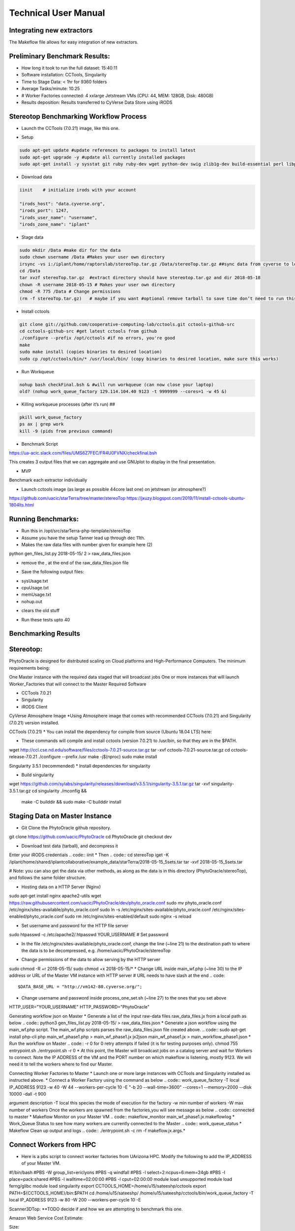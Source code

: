 Technical User Manual
=====================

Integrating new extractors
--------------------------
The Makeflow file allows for easy integration of new extractors.




Preliminary Benchmark Results:
------------------------------

+ How long it took to run the full dataset: 15:40:11
+ Software installation: CCTools, Singularity
+ Time to Stage Data: < 1hr for 9360 folders
+ Average Tasks/minute: 10.25 
+ # Worker Factories connected: 4 xxlarge Jetstream VMs (CPU: 44, MEM: 128GB, Disk: 480GB)
+ Results deposition: Results transferred to CyVerse Data Store using iRODS

Stereotop Benchmarking Workflow Process
-------------------------------
* Launch the CCTools (7.0.21) image, like this one.

.. image:: docker.png
   :width: 100
   :alt: docker


* Setup

.. code::
   
   sudo apt-get update #update references to packages to install latest
   sudo apt-get upgrade -y #update all currently installed packages
   sudo apt-get install -y sysstat git ruby ruby-dev wget python-dev swig zlib1g-dev build-essential perl libperl-dev singularity-  container #Install all required dependencies for cctool and what we need

* Download data
.. code::

   iinit    # initialize irods with your account 
   
   "irods_host": "data.cyverse.org",
   "irods_port": 1247,
   "irods_user_name": "username",
   "irods_zone_name": "iplant"

* Stage data

.. code::

   sudo mkdir /Data #make dir for the data
   sudo chown username /Data #Makes your user own directory 
   irsync -vs i:/iplant/home/raptorslab/stereoTop.tar.gz /Data/stereoTop.tar.gz ##sync data from cyverse to local machine 
   cd /Data
   tar xvzf stereoTop.tar.gz  #extract directory should have stereotop.tar.gz and dir 2018-05-18
   chown -R username 2018-05-15 # Makes your user own directory 
   chmod -R 775 /Data # Change permissions
   (rm -f stereoTop.tar.gz)   # maybe if you want #optional remove tarball to save time don’t need to run this


* Install cctools

.. code::

   git clone git://github.com/cooperative-computing-lab/cctools.git cctools-github-src
   cd cctools-github-src #get latest cctools from github
   ./configure --prefix /opt/cctools #if no errors, you're good
   make 
   sudo make install (copies binaries to desired location)
   sudo cp /opt/cctools/bin/* /usr/local/bin/ (copy binaries to desired location, make sure this works)

* Run Workqueue
.. code::
   
   nohup bash checkFinal.bsh & #will run workqueue (can now close your laptop)
   old? (nohup work_queue_factory 129.114.104.40 9123 -t 9999999 --cores=1 -w 45 &)

* Killing workqueue processes (after it’s run) ##

.. code::

   pkill work_queue_factory
   ps ax | grep work
   kill -9 (pids from previous command)


* Benchmark Script

https://ua-acic.slack.com/files/UMS6Z7FEC/FR4U0FVNX/checkfinal.bsh

This creates 3 output files that we can aggregate and use GNUplot to display in the final presentation.

* MVP

Benchmark each extractor individually


* Launch cctools image (as large as possible 44core last one) on jetstream (or atmosphere?)
https://github.com/uacic/starTerra/tree/master/stereoTop
https://jxuzy.blogspot.com/2019/11/install-cctools-ubuntu-1804lts.html



Running Benchmarks:
-------------------------------

* Run this in /opt/src/starTerra-php-template/stereoTop
* Assume you have the setup Tanner lead up through dec 11th.
* Makes the raw data files with number given for example here (2)
python gen_files_list.py 2018-05-15/ 2 > raw_data_files.json

* remove the , at the end of the raw_data_files.json file
.. code::
   php main_wf.php > main_wf.jx
   jx2json main_wf.jx > main_workflow.json
   nohup bash entrypoint.bsh -r 0 &

* Save the following output files: 

+ sysUsage.txt
+ cpuUsage.txt
+ memUsage.txt
+ nohup.out

* clears the old stuff
.. code::
   bash entrypoint.bsh -c
   rm nohup.out

* Run these tests upto 40

Benchmarking Results
-------------------------------

.. image:: CPU_Usage_VS_Time(4).png
   :width: 100
   :alt: CPU_Usage_VS_Time
  

.. image:: CPU_CORE_VS_TIME(4).png
    :width: 100
    :alt: CPU_CORE_VS TIME
  

.. image:: Memory_Usage_VS_Time(4).png
  :width: 100
  :alt: Memory_Usage_VS_Time

Stereotop:
-------------------------------

PhytoOracle is designed for distributed scaling on Cloud platforms and High-Performance Computers. The minimum requirements being:

One Master instance with the required data staged that will broadcast jobs
One or more instances that will launch Worker_Factories that will connect to the Master
Required Software

* CCTools 7.0.21

* Singularity

* iRODS Client

CyVerse Atmosphere Image
*Using Atmosphere image that comes with recommended CCTools (7.0.21) and Singularity (7.0.21) version installed.


CCTools (7.0.21)
* You can install the dependency for compile from source (Ubuntu 18.04 LTS) here:

* These commands will compile and install cctools (version 7.0.21) to /usr/bin, so that they are in the $PATH.

.. code::
wget http://ccl.cse.nd.edu/software/files/cctools-7.0.21-source.tar.gz
tar -xvf cctools-7.0.21-source.tar.gz
cd cctools-release-7.0.21
./configure --prefix /usr
make -j$(nproc)
sudo make install

Singularity 3.5.1 (recommended)
* Install dependencies for singularity

.. code::
	sudo apt-get update && sudo apt-get install -y \
	    build-essential \
	    libssl-dev \
	    uuid-dev \
	    libgpgme11-dev \
	    squashfs-tools \
	    libseccomp-dev \
	    wget \
	    pkg-config \
	    git \
	    cryptsetup
	wget https://dl.google.com/go/go1.13.5.linux-amd64.tar.gz
	sudo tar -C /usr/local -xzf go1.13.5.linux-amd64.tar.gz
	echo "export PATH=\$PATH:/usr/local/go/bin" | sudo tee -a /etc/profile
	export PATH=$PATH:/usr/local/go/bin

* Build singularity
.. code::
wget https://github.com/sylabs/singularity/releases/download/v3.5.1/singularity-3.5.1.tar.gz
tar -xvf singularity-3.5.1.tar.gz
cd singularity
./mconfig && \
    make -C builddir && \
    sudo make -C builddir install
    
Staging Data on Master Instance
-------------------------------
* Git Clone the PhytoOracle github repository.
.. code::
git clone https://github.com/uacic/PhytoOracle
cd PhytoOracle
git checkout dev

* Download test data (tarball), and decompress it
Enter your iRODS credentials
.. code::
iinit
* Then
.. code::
cd stereoTop
iget -K /iplant/home/shared/iplantcollaborative/example_data/starTerra/2018-05-15_5sets.tar
tar -xvf 2018-05-15_5sets.tar

# Note: you can also get the data via other methods, as along as the data is in this directory (PhytoOracle/stereoTop), and follows the same folder structure.

* Hosting data on a HTTP Server (Nginx)
.. code::
sudo apt-get install nginx apache2-utils
wget https://raw.githubusercontent.com/uacic/PhytoOracle/dev/phyto_oracle.conf
sudo mv phyto_oracle.conf /etc/nginx/sites-available/phyto_oracle.conf
sudo ln -s /etc/nginx/sites-available/phyto_oracle.conf /etc/nginx/sites-enabled/phyto_oracle.conf
sudo rm /etc/nginx/sites-enabled/default
sudo nginx -s reload

* Set username and password for the HTTP file server
.. code::
sudo htpasswd -c /etc/apache2/.htpasswd YOUR_USERNAME # Set password

* In the file /etc/nginx/sites-available/phyto_oracle.conf, change the line (~line 21) to the destination path to where the data is to be decompressed, e.g. /home/uacic/PhytoOracle/stereoTop
.. code::
	root /scratch/www;
* Change permissions of the data to allow serving by the HTTP server
.. code::
sudo chmod -R +r 2018-05-15/
sudo chmod +x 2018-05-15/*
* Change URL inside main_wf.php (~line 30) to the IP address or URL of the Master VM instance with HTTP server
# URL needs to have slash at the end
.. code::
  $DATA_BASE_URL = "http://vm142-80.cyverse.org/";
* Change username and password inside process_one_set.sh (~line 27) to the ones that you set above
.. code::
HTTP_USER="YOUR_USERNAME"
HTTP_PASSWORD="PhytoOracle"

Generating workflow json on Master
* Generate a list of the input raw-data files raw_data_files.jx from a local path as below
.. code::
python3 gen_files_list.py 2018-05-15/ >  raw_data_files.json
* Generate a json workflow using the main_wf.php script. The main_wf.php scripts parses the raw_data_files.json file created above.
.. code::
sudo apt-get install php-cli
php main_wf_phase1.php > main_wf_phase1.jx
jx2json main_wf_phase1.jx > main_workflow_phase1.json
* Run the workflow on Master
.. code::
-r 0 for 0 retry attempts if failed (it is for testing purposes only).
chmod 755 entrypoint.sh
./entrypoint.sh -r 0
* At this point, the Master will broadcast jobs on a catalog server and wait for Workers to connect. Note the IP ADDRESS of the VM and the PORT number on which makeflow is listening, mostly 9123. We will need it to tell the workers where to find our Master.

Connecting Worker Factories to Master
* Launch one or more large instances with CCTools and Singularity installed as instructed above.
* Connect a Worker Factory using the command as below
.. code::
work_queue_factory -T local IP_ADDRESS 9123 -w 40 -W 44 --workers-per-cycle 10  -E "-b 20 --wall-time=3600" --cores=1 --memory=2000 --disk 10000 -dall -t 900

argument	description
-T local	this species the mode of execution for the factory
-w	min number of workers
-W	max number of workers
Once the workers are spawned from the factories,you will see message as below
.. code::
connected to master
* Makeflow Monitor on your Master VM
.. code::
makeflow_monitor main_wf_phase1.jx.makeflowlog
* Work_Queue Status to see how many workers are currently connected to the Master
.. code::
work_queue_status
* Makeflow Clean up output and logs
.. code::
./entrypoint.sh -c
rm -f makeflow.jx.args.*

Connect Workers from HPC
-------------------------------
* Here is a pbs script to connect worker factories from UArizona HPC. Modify the following to add the IP_ADDRESS of your Master VM.
.. code::
#!/bin/bash
#PBS -W group_list=ericlyons
#PBS -q windfall
#PBS -l select=2:ncpus=6:mem=24gb
#PBS -l place=pack:shared
#PBS -l walltime=02:00:00
#PBS -l cput=02:00:00
module load unsupported
module load ferng/glibc
module load singularity
export CCTOOLS_HOME=/home/u15/sateeshp/cctools
export PATH=${CCTOOLS_HOME}/bin:$PATH
cd /home/u15/sateeshp/
/home/u15/sateeshp/cctools/bin/work_queue_factory -T local IP_ADDRESS 9123 -w 80 -W 200 --workers-per-cycle 10  -E 



Scanner3DTop:
**TODO decide if and how we are attempting to benchmark this one. 

Amazon Web Service Cost Estimate:

Size:
     Steretop Raw Data input: 110 G / Day
     
     Steretop Raw Data output: 20 G / Day
     
.. image:: stereTop_AWS_Est.png
  :width: 100
  :alt: Memory_Usage_VS_Time
     Steretop Raw Data input: 140 G / Day
     
     

